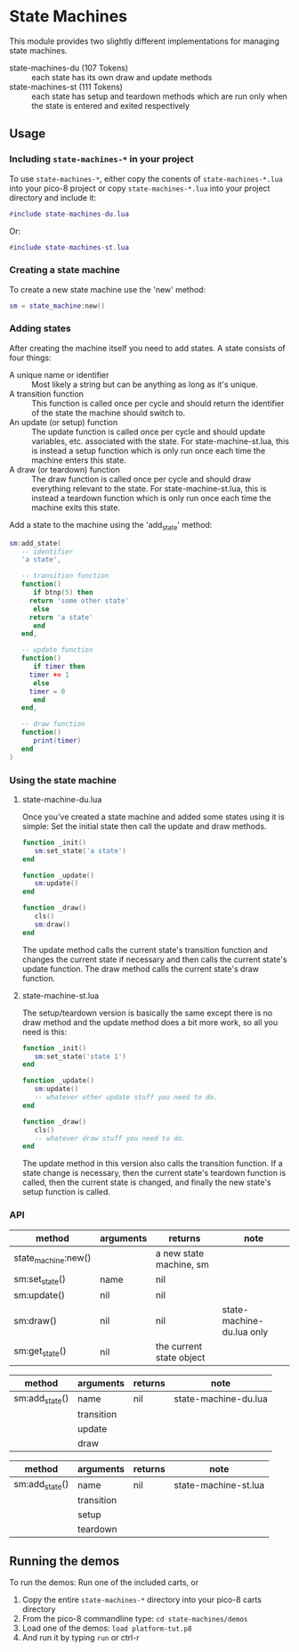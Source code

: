 * State Machines

This module provides two slightly different implementations for
managing state machines.

- state-machines-du (107 Tokens) :: each state has its own draw and
     update methods
- state-machines-st (111 Tokens) :: each state has setup and teardown
     methods which are run only when the state is entered and exited
     respectively

** Usage
*** Including ~state-machines-*~ in your project
   To use ~state-machines-*~, either copy the conents of ~state-machines-*.lua~
   into your pico-8 project or copy ~state-machines-*.lua~ into your project
   directory and include it:

   #+begin_src lua
#include state-machines-du.lua
   #+end_src
   
   Or:

   #+begin_src lua
#include state-machines-st.lua
   #+end_src

*** Creating a state machine
    To create a new state machine use the 'new' method:

   #+begin_src lua
sm = state_machine:new()
   #+end_src

*** Adding states
    After creating the machine itself you need to add states. A state
    consists of four things:

    - A unique name or identifier :: Most likely a string but can be
         anything as long as it's unique.
    - A transition function :: This function is called once per cycle
         and should return the identifier of the state the machine
         should switch to.
    - An update (or setup) function :: The update function is called
         once per cycle and should update variables, etc. associated
         with the state. For state-machine-st.lua, this is instead a
         setup function which is only run once each time the machine
         enters this state.
    - A draw (or teardown) function :: The draw function is called
         once per cycle and should draw everything relevant to the
         state. For state-machine-st.lua, this is instead a teardown
         function which is only run once each time the machine exits
         this state.
	 

    Add a state to the machine using the 'add_state' method:

   #+begin_src lua
sm:add_state(
   -- identifier
   'a state',

   -- transition function
   function()
      if btnp(5) then
	 return 'some other state'
      else
	 return 'a state'
      end
   end,

   -- update function
   function()
      if timer then
	 timer += 1
      else
	 timer = 0
      end
   end,

   -- draw function
   function()
      print(timer)
   end
)
   #+end_src

*** Using the state machine

**** state-machine-du.lua
     Once you've created a state machine and added some states using it
     is simple: Set the initial state then call the update and draw
     methods.

    #+begin_src lua
function _init()
   sm:set_state('a state')
end

function _update()
   sm:update()
end

function _draw()
   cls()
   sm:draw()
end
    #+end_src
    
    The update method calls the current state's transition function
    and changes the current state if necessary and then calls the
    current state's update function. The draw method calls the current
    state's draw function.
    
**** state-machine-st.lua
     The setup/teardown version is basically the same except there is
     no draw method and the update method does a bit more work, so all
     you need is this:
     
    #+begin_src lua
function _init()
   sm:set_state('state 1')
end

function _update()
   sm:update()
   -- whatever other update stuff you need to do.
end

function _draw()
   cls()
   -- whatever draw stuff you need to do.
end
    #+end_src
     
    The update method in this version also calls the transition
    function. If a state change is necessary, then the current state's
    teardown function is called, then the current state is changed,
    and finally the new state's setup function is called.
    
*** API

    | method              | arguments  | returns                  | note                      |
    |---------------------+------------+--------------------------+---------------------------|
    | state_machine:new() |            | a new state machine, sm  |                           |
    | sm:set_state()      | name       | nil                      |                           |
    | sm:update()         | nil        | nil                      |                           |
    | sm:draw()           | nil        | nil                      | state-machine-du.lua only |
    | sm:get_state()      | nil        | the current state object |                           |


    | method              | arguments  | returns                  | note                      |
    |---------------------+------------+--------------------------+---------------------------|
    | sm:add_state()      | name       | nil                      | state-machine-du.lua      |
    |                     | transition |                          |                           |
    |                     | update     |                          |                           |
    |                     | draw       |                          |                           |


    | method              | arguments  | returns                  | note                      |
    |---------------------+------------+--------------------------+---------------------------|
    | sm:add_state()      | name       | nil                      | state-machine-st.lua      |
    |                     | transition |                          |                           |
    |                     | setup      |                          |                           |
    |                     | teardown   |                          |                           |

** Running the demos
   To run the demos: 
   Run one of the included carts, or
   1. Copy the entire ~state-machines-*~ directory into your pico-8 carts
      directory
   2. From the pico-8 commandline type: ~cd state-machines/demos~
   3. Load one of the demos: ~load platform-tut.p8~
   4. And run it by typing ~run~ or ctrl-r
